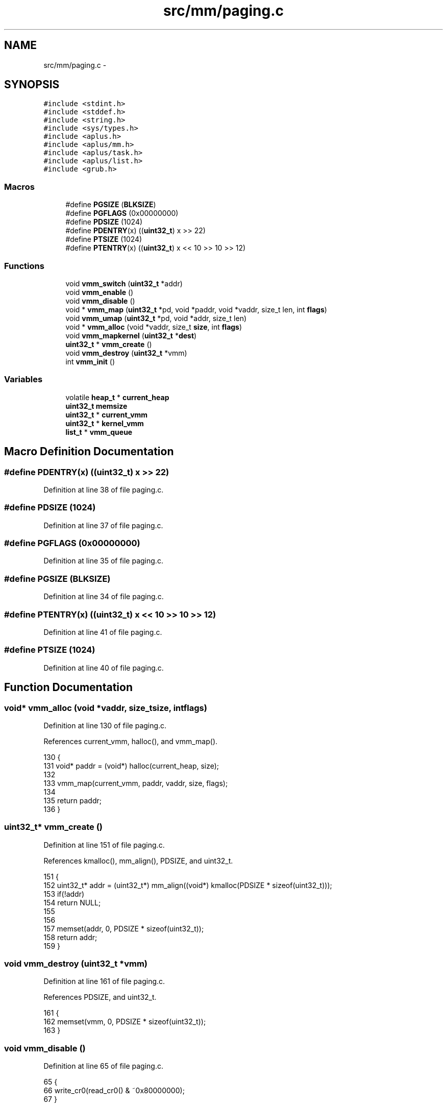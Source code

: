 .TH "src/mm/paging.c" 3 "Sun Nov 9 2014" "Version 0.1" "aPlus" \" -*- nroff -*-
.ad l
.nh
.SH NAME
src/mm/paging.c \- 
.SH SYNOPSIS
.br
.PP
\fC#include <stdint\&.h>\fP
.br
\fC#include <stddef\&.h>\fP
.br
\fC#include <string\&.h>\fP
.br
\fC#include <sys/types\&.h>\fP
.br
\fC#include <aplus\&.h>\fP
.br
\fC#include <aplus/mm\&.h>\fP
.br
\fC#include <aplus/task\&.h>\fP
.br
\fC#include <aplus/list\&.h>\fP
.br
\fC#include <grub\&.h>\fP
.br

.SS "Macros"

.in +1c
.ti -1c
.RI "#define \fBPGSIZE\fP   (\fBBLKSIZE\fP)"
.br
.ti -1c
.RI "#define \fBPGFLAGS\fP   (0x00000000)"
.br
.ti -1c
.RI "#define \fBPDSIZE\fP   (1024)"
.br
.ti -1c
.RI "#define \fBPDENTRY\fP(x)   ((\fBuint32_t\fP) x >> 22)"
.br
.ti -1c
.RI "#define \fBPTSIZE\fP   (1024)"
.br
.ti -1c
.RI "#define \fBPTENTRY\fP(x)   ((\fBuint32_t\fP) x << 10 >> 10 >> 12)"
.br
.in -1c
.SS "Functions"

.in +1c
.ti -1c
.RI "void \fBvmm_switch\fP (\fBuint32_t\fP *addr)"
.br
.ti -1c
.RI "void \fBvmm_enable\fP ()"
.br
.ti -1c
.RI "void \fBvmm_disable\fP ()"
.br
.ti -1c
.RI "void * \fBvmm_map\fP (\fBuint32_t\fP *pd, void *paddr, void *vaddr, size_t len, int \fBflags\fP)"
.br
.ti -1c
.RI "void \fBvmm_umap\fP (\fBuint32_t\fP *pd, void *addr, size_t len)"
.br
.ti -1c
.RI "void * \fBvmm_alloc\fP (void *vaddr, size_t \fBsize\fP, int \fBflags\fP)"
.br
.ti -1c
.RI "void \fBvmm_mapkernel\fP (\fBuint32_t\fP *\fBdest\fP)"
.br
.ti -1c
.RI "\fBuint32_t\fP * \fBvmm_create\fP ()"
.br
.ti -1c
.RI "void \fBvmm_destroy\fP (\fBuint32_t\fP *vmm)"
.br
.ti -1c
.RI "int \fBvmm_init\fP ()"
.br
.in -1c
.SS "Variables"

.in +1c
.ti -1c
.RI "volatile \fBheap_t\fP * \fBcurrent_heap\fP"
.br
.ti -1c
.RI "\fBuint32_t\fP \fBmemsize\fP"
.br
.ti -1c
.RI "\fBuint32_t\fP * \fBcurrent_vmm\fP"
.br
.ti -1c
.RI "\fBuint32_t\fP * \fBkernel_vmm\fP"
.br
.ti -1c
.RI "\fBlist_t\fP * \fBvmm_queue\fP"
.br
.in -1c
.SH "Macro Definition Documentation"
.PP 
.SS "#define PDENTRY(x)   ((\fBuint32_t\fP) x >> 22)"

.PP
Definition at line 38 of file paging\&.c\&.
.SS "#define PDSIZE   (1024)"

.PP
Definition at line 37 of file paging\&.c\&.
.SS "#define PGFLAGS   (0x00000000)"

.PP
Definition at line 35 of file paging\&.c\&.
.SS "#define PGSIZE   (\fBBLKSIZE\fP)"

.PP
Definition at line 34 of file paging\&.c\&.
.SS "#define PTENTRY(x)   ((\fBuint32_t\fP) x << 10 >> 10 >> 12)"

.PP
Definition at line 41 of file paging\&.c\&.
.SS "#define PTSIZE   (1024)"

.PP
Definition at line 40 of file paging\&.c\&.
.SH "Function Documentation"
.PP 
.SS "void* vmm_alloc (void *vaddr, size_tsize, intflags)"

.PP
Definition at line 130 of file paging\&.c\&.
.PP
References current_vmm, halloc(), and vmm_map()\&.
.PP
.nf
130                                                      {
131     void* paddr = (void*) halloc(current_heap, size);
132 
133     vmm_map(current_vmm, paddr, vaddr, size, flags);
134 
135     return paddr;
136 }
.fi
.SS "\fBuint32_t\fP* vmm_create ()"

.PP
Definition at line 151 of file paging\&.c\&.
.PP
References kmalloc(), mm_align(), PDSIZE, and uint32_t\&.
.PP
.nf
151                        {
152     uint32_t* addr = (uint32_t*) mm_align((void*) kmalloc(PDSIZE * sizeof(uint32_t)));
153     if(!addr)
154         return NULL;
155         
156 
157     memset(addr, 0, PDSIZE * sizeof(uint32_t));
158     return addr;
159 }
.fi
.SS "void vmm_destroy (\fBuint32_t\fP *vmm)"

.PP
Definition at line 161 of file paging\&.c\&.
.PP
References PDSIZE, and uint32_t\&.
.PP
.nf
161                                 {
162     memset(vmm, 0, PDSIZE * sizeof(uint32_t));
163 }
.fi
.SS "void vmm_disable ()"

.PP
Definition at line 65 of file paging\&.c\&.
.PP
.nf
65                    {
66     write_cr0(read_cr0() & ~0x80000000);
67 }
.fi
.SS "void vmm_enable ()"

.PP
Definition at line 60 of file paging\&.c\&.
.PP
.nf
60                   {
61     write_cr4(read_cr4() & ~0x00000010);
62     write_cr0(read_cr0() | 0x80000000);
63 }
.fi
.SS "int vmm_init ()"

.PP
Definition at line 165 of file paging\&.c\&.
.PP
References halloc(), kernel_vmm, list_init, panic(), PDSIZE, uint32_t, vmm_enable(), vmm_mapkernel(), and vmm_switch()\&.
.PP
.nf
165                {
166 
167     kernel_vmm = (uint32_t*) halloc(current_heap, PDSIZE * sizeof(uint32_t));
168     if(!kernel_vmm)
169         panic("Could not initialize VMM");
170     
171 
172     memset(kernel_vmm, 0, PDSIZE * sizeof(uint32_t));
173     
174     vmm_mapkernel(kernel_vmm);
175     vmm_switch(kernel_vmm);
176     vmm_enable();
177 
178     list_init(vmm_queue);
179     return 0;
180 }
.fi
.SS "void* vmm_map (\fBuint32_t\fP *pd, void *paddr, void *vaddr, size_tlen, intflags)"

.PP
Definition at line 72 of file paging\&.c\&.
.PP
References current_vmm, flags, halloc(), mm_align(), panic(), PDENTRY, PGSIZE, PTENTRY, PTSIZE, uint32_t, and VMM_FLAGS_DEFAULT\&.
.PP
.nf
72                                                                              { 
73     if(!pd)
74         return paddr;
75         
76     paddr = mm_align(paddr);
77     vaddr = mm_align(vaddr);
78         
79     int pages = (len / PGSIZE) + 1;
80     uint32_t pframe = (uint32_t) paddr;
81     uint32_t vframe = (uint32_t) vaddr;
82     
83     for(int i = 0; i < pages; i++) {
84         uint32_t* e = &pd[PDENTRY(vframe)];
85         
86         if(*e == 0) {
87             uint32_t* table = (uint32_t*) halloc(current_heap, PTSIZE * sizeof(uint32_t));
88             if(!table)
89                 panic("vmm_map(): cannot allocate more table\n");
90                 
91             if(current_vmm)
92                 vmm_map(current_vmm, table, table, PTSIZE * sizeof(uint32_t), VMM_FLAGS_DEFAULT);
93             
94             memset(table, 0, PTSIZE * sizeof(uint32_t));
95             *e = (uint32_t) table | flags;  
96         }
97         
98         uint32_t* t = (uint32_t*) (*e & ~0xFFF);
99         t[PTENTRY(vframe)] = pframe | flags;
100         
101         pframe += PGSIZE;
102         vframe += PGSIZE;
103     }
104     
105     return vaddr;
106 }
.fi
.SS "void vmm_mapkernel (\fBuint32_t\fP *dest)"

.PP
Definition at line 138 of file paging\&.c\&.
.PP
References memsize, MM_LBASE, MM_LSIZE, mm_vaddr(), VMM_FLAGS_DEFAULT, VMM_FLAGS_USER, and vmm_map()\&.
.PP
.nf
138                                    {
139     // Map 8MB to low area (kernel reserved)
140     vmm_map(dest, (void*) MM_LBASE, (void*) MM_LBASE, MM_LSIZE, VMM_FLAGS_DEFAULT);
141 
142     // Map all high-memory (kernel reserved)
143     vmm_map(dest, (void*) 0, mm_vaddr((void*) 0), memsize, VMM_FLAGS_DEFAULT);
144 
145     // Map Linear Frame Buffer
146     vmm_map(dest, (void*) 0xE0000000, (void*) 0xE0000000, 0x10000000, VMM_FLAGS_DEFAULT | VMM_FLAGS_USER);
147 }
.fi
.SS "void vmm_switch (\fBuint32_t\fP *addr)"

.PP
Definition at line 54 of file paging\&.c\&.
.PP
References current_vmm, mm_paddr(), and uint32_t\&.
.PP
.nf
54                                 {
55     current_vmm = addr;
56     
57     write_cr3((uint32_t) mm_paddr((void*) addr));
58 }
.fi
.SS "void vmm_umap (\fBuint32_t\fP *pd, void *addr, size_tlen)"

.PP
Definition at line 109 of file paging\&.c\&.
.PP
References mm_align(), PDENTRY, PGSIZE, PTENTRY, and uint32_t\&.
.PP
.nf
109                                                     {
110     if(!pd)
111         return;
112         
113     addr = mm_align(addr);
114         
115     int pages = (len / PGSIZE) + 1;
116     
117     
118     for(uint32_t i = 0, frame = (uint32_t) addr; i < pages; i++, frame += PGSIZE) {
119         uint32_t* e = &pd[PDENTRY(frame)];
120         if((*e & 1) != 1)
121             continue;
122             
123         uint32_t* table = (uint32_t*) (*e & ~0xFFF);
124         table[PTENTRY(frame)] = 0;
125     }
126     
127 }
.fi
.SH "Variable Documentation"
.PP 
.SS "volatile \fBheap_t\fP* current_heap"

.PP
Definition at line 36 of file mm\&.c\&.
.SS "\fBuint32_t\fP* current_vmm"

.PP
Definition at line 46 of file paging\&.c\&.
.SS "\fBuint32_t\fP* kernel_vmm"

.PP
Definition at line 47 of file paging\&.c\&.
.SS "\fBuint32_t\fP memsize"

.PP
Definition at line 35 of file mm\&.c\&.
.SS "\fBlist_t\fP* vmm_queue"

.PP
Definition at line 49 of file paging\&.c\&.
.SH "Author"
.PP 
Generated automatically by Doxygen for aPlus from the source code\&.
